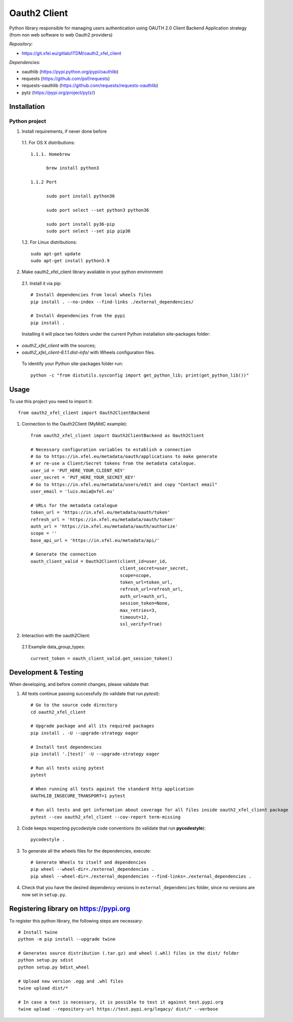 Oauth2 Client
=============

Python library responsible for managing users authentication using
OAUTH 2.0 Client Backend Application strategy (from non web software to
web Oauth2 providers)

*Repository:*

- https://git.xfel.eu/gitlab/ITDM/oauth2_xfel_client

*Dependencies:*

- oauthlib (https://pypi.python.org/pypi/oauthlib)
- requests (https://github.com/psf/requests)
- requests-oauthlib (https://github.com/requests/requests-oauthlib)
- pytz (https://pypi.org/project/pytz/)

Installation
------------

Python project
""""""""""""""

1. Install requirements, if never done before

 1.1. For OS X distributions::

  1.1.1. Homebrew

        brew install python3

  1.1.2 Port

        sudo port install python36

        sudo port select --set python3 python36

        sudo port install py36-pip
        sudo port select --set pip pip36

 1.2. For Linux distributions::

    sudo apt-get update
    sudo apt-get install python3.9


2. Make oauth2_xfel_client library available in your python environment

 2.1. Install it via pip::

    # Install dependencies from local wheels files
    pip install . --no-index --find-links ./external_dependencies/

    # Install dependencies from the pypi
    pip install .

 Installing it will place two folders under the current Python installation
 site-packages folder:

- `oauth2_xfel_client` with the sources;
- `oauth2_xfel_client-6.1.1.dist-info/` with Wheels configuration files.

 To identify your Python site-packages folder run::

    python -c "from distutils.sysconfig import get_python_lib; print(get_python_lib())"


Usage
-----

To use this project you need to import it::

 from oauth2_xfel_client import Oauth2ClientBackend


1. Connection to the Oauth2Client (MyMdC example)::

    from oauth2_xfel_client import Oauth2ClientBackend as Oauth2Client

    # Necessary configuration variables to establish a connection
    # Go to https://in.xfel.eu/metadata/oauth/applications to make generate
    # or re-use a Client/Secret tokens from the metadata catalogue.
    user_id = 'PUT_HERE_YOUR_CLIENT_KEY'
    user_secret = 'PUT_HERE_YOUR_SECRET_KEY'
    # Go to https://in.xfel.eu/metadata/users/edit and copy "Contact email"
    user_email = 'luis.maia@xfel.eu'

    # URLs for the metadata catalogue
    token_url = 'https://in.xfel.eu/metadata/oauth/token'
    refresh_url = 'https://in.xfel.eu/metadata/oauth/token'
    auth_url = 'https://in.xfel.eu/metadata/oauth/authorize'
    scope = ''
    base_api_url = 'https://in.xfel.eu/metadata/api/'

    # Generate the connection
    oauth_client_valid = Oauth2Client(client_id=user_id,
                                      client_secret=user_secret,
                                      scope=scope,
                                      token_url=token_url,
                                      refresh_url=refresh_url,
                                      auth_url=auth_url,
                                      session_token=None,
                                      max_retries=3,
                                      timeout=12,
                                      ssl_verify=True)


2. Interaction with the oauth2Client:

 2.1 Example data_group_types::

    current_token = oauth_client_valid.get_session_token()


Development & Testing
---------------------

When developing, and before commit changes, please validate that:

1. All tests continue passing successfully (to validate that run *pytest*)::

    # Go to the source code directory
    cd oauth2_xfel_client

    # Upgrade package and all its required packages
    pip install . -U --upgrade-strategy eager

    # Install test dependencies
    pip install '.[test]' -U --upgrade-strategy eager

    # Run all tests using pytest
    pytest

    # When running all tests against the standard http application
    OAUTHLIB_INSECURE_TRANSPORT=1 pytest

    # Run all tests and get information about coverage for all files inside oauth2_xfel_client package
    pytest --cov oauth2_xfel_client --cov-report term-missing

2. Code keeps respecting pycodestyle code conventions (to validate that run **pycodestyle**)::

    pycodestyle .

3. To generate all the wheels files for the dependencies, execute::

    # Generate Wheels to itself and dependencies
    pip wheel --wheel-dir=./external_dependencies .
    pip wheel --wheel-dir=./external_dependencies --find-links=./external_dependencies .

4. Check that you have the desired dependency versions in ``external_dependencies`` folder, since no versions are now set in ``setup.py``.


Registering library on https://pypi.org
---------------------------------------

To register this python library, the following steps are necessary::

    # Install twine
    python -m pip install --upgrade twine

    # Generates source distribution (.tar.gz) and wheel (.whl) files in the dist/ folder
    python setup.py sdist
    python setup.py bdist_wheel

    # Upload new version .egg and .whl files
    twine upload dist/*

    # In case a test is necessary, it is possible to test it against test.pypi.org
    twine upload --repository-url https://test.pypi.org/legacy/ dist/* --verbose
